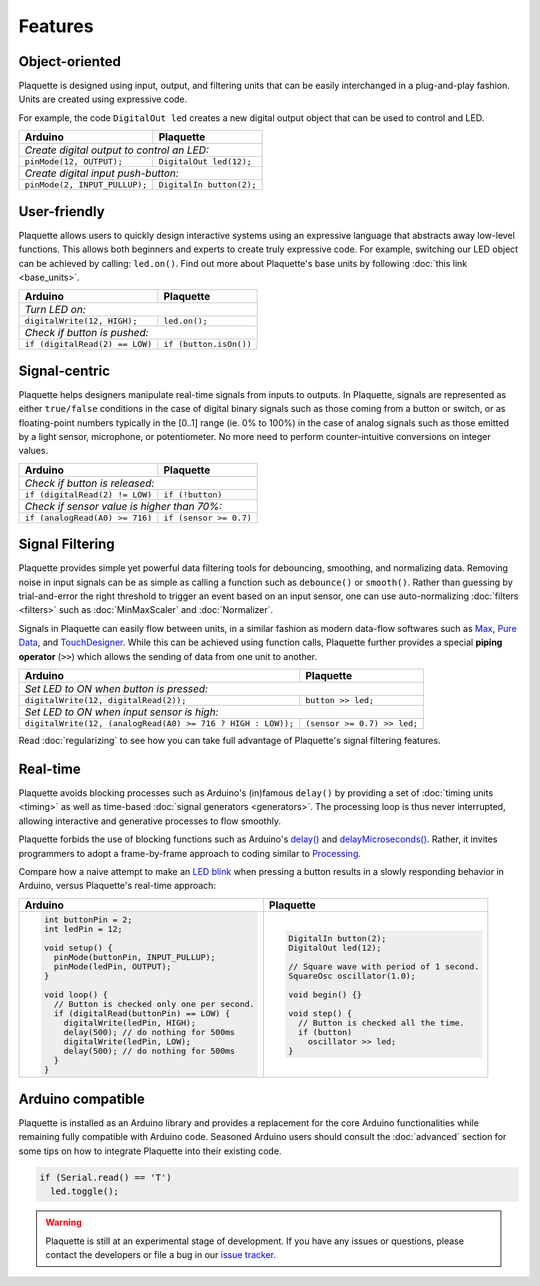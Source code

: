Features
========

Object-oriented
---------------

Plaquette is designed using input, output, and filtering units that can be
easily interchanged in a plug-and-play fashion. Units are created using expressive
code.

For example, the code ``DigitalOut led`` creates a new digital output object
that can be used to control and LED.


+------------------------------------------------+------------------------------------------------+
| Arduino                                        | Plaquette                                      |
+================================================+================================================+
| *Create digital output to control an LED:*                                                      |
+------------------------------------------------+------------------------------------------------+
| ``pinMode(12, OUTPUT);``                       | ``DigitalOut led(12);``                        |
+------------------------------------------------+------------------------------------------------+
| *Create digital input push-button:*                                                             |
+------------------------------------------------+------------------------------------------------+
| ``pinMode(2, INPUT_PULLUP);``                  | ``DigitalIn button(2);``                       |
+------------------------------------------------+------------------------------------------------+

User-friendly
-------------

Plaquette allows users to quickly design interactive systems using an expressive
language that abstracts away low-level functions. This allows both beginners and
experts to create truly expressive code. For example, switching our LED
object can be achieved by calling: ``led.on()``. Find out more about Plaquette's
base units by following :doc:`this link <base_units>`.

+------------------------------------------------+------------------------------------------------+
| Arduino                                        | Plaquette                                      |
+================================================+================================================+
| *Turn LED on:*                                                                                  |
+------------------------------------------------+------------------------------------------------+
| ``digitalWrite(12, HIGH);``                    | ``led.on();``                                  |
+------------------------------------------------+------------------------------------------------+
| *Check if button is pushed:*                                                                    |
+------------------------------------------------+------------------------------------------------+
| ``if (digitalRead(2) == LOW)``                 | ``if (button.isOn())``                         |
+------------------------------------------------+------------------------------------------------+

Signal-centric
--------------

Plaquette helps designers manipulate real-time signals from inputs to outputs.
In Plaquette, signals are represented as either ``true/false`` conditions in the
case of digital binary signals such as those coming from a button or switch, or as
floating-point numbers typically in the [0..1] range (ie. 0% to 100%) in the case
of analog signals such as those emitted by a light sensor, microphone, or
potentiometer. No more need to perform counter-intuitive conversions on integer
values.

+------------------------------------------------+------------------------------------------------+
| Arduino                                        | Plaquette                                      |
+================================================+================================================+
| *Check if button is released:*                                                                  |
+------------------------------------------------+------------------------------------------------+
| ``if (digitalRead(2) != LOW)``                 | ``if (!button)``                               |
+------------------------------------------------+------------------------------------------------+
| *Check if sensor value is higher than 70%:*                                                     |
+------------------------------------------------+------------------------------------------------+
| ``if (analogRead(A0) >= 716)``                 | ``if (sensor >= 0.7)``                         |
+------------------------------------------------+------------------------------------------------+

Signal Filtering
----------------

Plaquette provides simple yet powerful data filtering tools for debouncing,
smoothing, and normalizing data. Removing noise in input signals can be as simple as
calling a function such as ``debounce()`` or ``smooth()``. Rather than guessing by
trial-and-error the right threshold to trigger an event based on an input sensor,
one can use auto-normalizing :doc:`filters <filters>` such as :doc:`MinMaxScaler` and :doc:`Normalizer`.

Signals in Plaquette can easily flow between units, in a similar fashion as modern
data-flow softwares such as `Max <https://cycling74.com/products/max>`_,
`Pure Data <https://puredata.info>`_, and `TouchDesigner <https://derivative.ca>`_.
While this can be achieved using function calls, Plaquette further provides a
special **piping operator** (``>>``) which allows the sending of data from one unit
to another.

+------------------------------------------------+------------------------------------------------+
| Arduino                                        | Plaquette                                      |
+================================================+================================================+
| *Set LED to ON when button is pressed:*                                                         |
+------------------------------------------------+------------------------------------------------+
| ``digitalWrite(12, digitalRead(2));``          | ``button >> led;``                             |
+------------------------------------------------+------------------------------------------------+
| *Set LED to ON when input sensor is high:*                                                      |
+------------------------------------------------+------------------------------------------------+
| ``digitalWrite(12, (analogRead(A0) >= 716 ?    | ``(sensor >= 0.7) >> led;``                    |
| HIGH : LOW));``                                |                                                |
+------------------------------------------------+------------------------------------------------+

Read :doc:`regularizing` to see how you can take full advantage of
Plaquette's signal filtering features.


Real-time
---------

Plaquette avoids blocking processes such as Arduino's (in)famous ``delay()`` by
providing a set of :doc:`timing units <timing>` as well as time-based
:doc:`signal generators <generators>`. The processing loop is thus never interrupted,
allowing interactive and generative processes to flow smoothly.

Plaquette forbids the use of blocking functions such as Arduino's
`delay() <https://www.arduino.cc/reference/en/language/functions/time/delay/>`_ and
`delayMicroseconds() <https://www.arduino.cc/reference/en/language/functions/time/delaymicroseconds/>`_.
Rather, it invites programmers to adopt a frame-by-frame approach to coding similar
to `Processing <https://processing.org/>`_.

Compare how a naive attempt to make an `LED blink <https://www.arduino.cc/en/Tutorial/BuiltInExamples/Blink>`_
when pressing a button results in a slowly responding behavior in Arduino, versus
Plaquette's real-time approach:

+------------------------------------------------+------------------------------------------------+
| Arduino                                        | Plaquette                                      |
+================================================+================================================+
| .. code-block:: c++                            | .. code-block:: c++                            |
|                                                |                                                |
|   int buttonPin = 2;                           |     DigitalIn button(2);                       |
|   int ledPin = 12;                             |     DigitalOut led(12);                        |
|                                                |                                                |
|   void setup() {                               |     // Square wave with period of 1 second.    |
|     pinMode(buttonPin, INPUT_PULLUP);          |     SquareOsc oscillator(1.0);                 |
|     pinMode(ledPin, OUTPUT);                   |                                                |
|   }                                            |     void begin() {}                            |
|                                                |                                                |
|   void loop() {                                |     void step() {                              |
|     // Button is checked only one per second.  |       // Button is checked all the time.       |
|     if (digitalRead(buttonPin) == LOW) {       |       if (button)                              |
|       digitalWrite(ledPin, HIGH);              |         oscillator >> led;                     |
|       delay(500); // do nothing for 500ms      |     }                                          |
|       digitalWrite(ledPin, LOW);               |                                                |
|       delay(500); // do nothing for 500ms      |                                                |
|     }                                          |                                                |
|   }                                            |                                                |
+------------------------------------------------+------------------------------------------------+

Arduino compatible
------------------

Plaquette is installed as an Arduino library and provides a replacement for the
core Arduino functionalities while remaining fully compatible with Arduino code.
Seasoned Arduino users should consult the :doc:`advanced` section for some tips
on how to integrate Plaquette into their existing code.

.. code-block:: c++

   if (Serial.read() == 'T')
     led.toggle();

.. warning::
   Plaquette is still at an experimental stage of development. If you
   have any issues or questions, please contact the developers or file
   a bug in our `issue tracker <https://github.com/SofaPirate/Plaquette/issues>`_.
